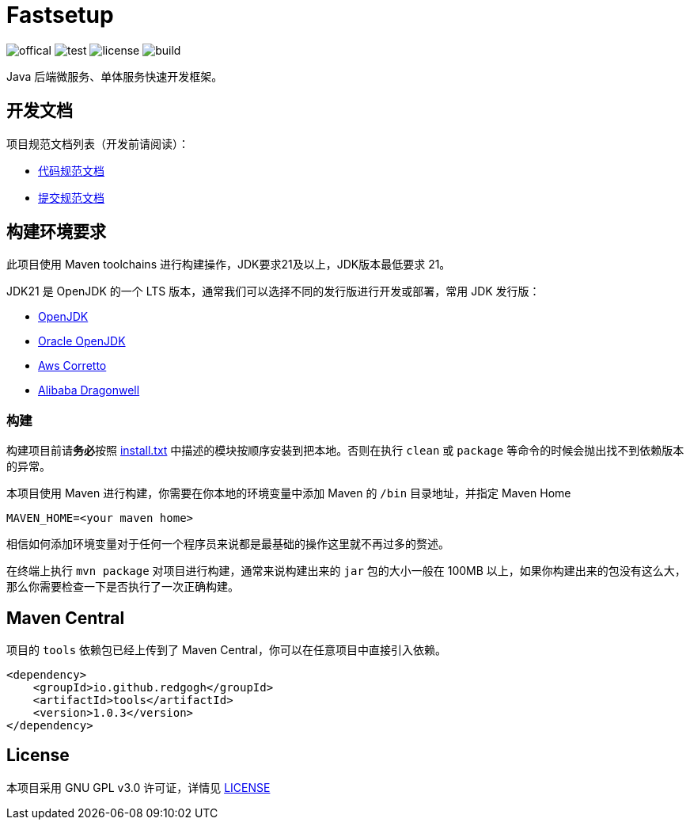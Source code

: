 = Fastsetup

image:Documents/svg/offical.svg[offical]
image:Documents/svg/test.svg[test]
image:Documents/svg/license.svg[license]
image:Documents/svg/build.svg[build]

Java 后端微服务、单体服务快速开发框架。

== 开发文档

项目规范文档列表（开发前请阅读）：

- link:Documents/codestyle.adoc[代码规范文档]
- link:Documents/commit-style.adoc[提交规范文档]

== 构建环境要求

此项目使用 Maven toolchains 进行构建操作，JDK要求21及以上，JDK版本最低要求 21。

JDK21 是 OpenJDK 的一个 LTS 版本，通常我们可以选择不同的发行版进行开发或部署，常用 JDK 发行版：

* link:https://openjdk.org/projects/jdk/21/[OpenJDK]
* link:https://www.oracle.com/java/technologies/javase/jdk21-archive-downloads.html[Oracle OpenJDK]
* link:https://aws.amazon.com/cn/corretto/?filtered-posts.sort-by=item.additionalFields.createdDate&filtered-posts.sort-order=desc[Aws Corretto]
* link:https://github.com/dragonwell-project/dragonwell21[Alibaba Dragonwell]

=== 构建

构建项目前请**务必**按照 link:install.txt[install.txt] 中描述的模块按顺序安装到把本地。否则在执行 `clean` 或 `package` 等命令的时候会抛出找不到依赖版本的异常。

本项目使用 Maven 进行构建，你需要在你本地的环境变量中添加 Maven 的 `/bin` 目录地址，并指定 Maven Home

    MAVEN_HOME=<your maven home>

相信如何添加环境变量对于任何一个程序员来说都是最基础的操作这里就不再过多的赘述。

在终端上执行 `mvn package` 对项目进行构建，通常来说构建出来的 `jar` 包的大小一般在 100MB 以上，如果你构建出来的包没有这么大，那么你需要检查一下是否执行了一次正确构建。

== Maven Central

项目的 `tools` 依赖包已经上传到了 Maven Central，你可以在任意项目中直接引入依赖。

[source,xml]
----
<dependency>
    <groupId>io.github.redgogh</groupId>
    <artifactId>tools</artifactId>
    <version>1.0.3</version>
</dependency>
----

== License

本项目采用 GNU GPL v3.0 许可证，详情见 link:LICENSE[LICENSE]